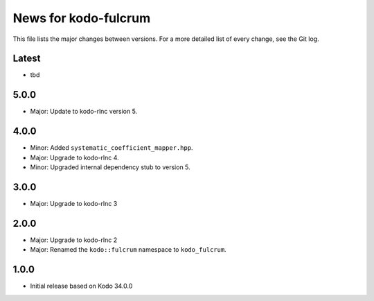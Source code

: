 News for kodo-fulcrum
=====================

This file lists the major changes between versions. For a more
detailed list of every change, see the Git log.

Latest
------
* tbd

5.0.0
-----
* Major: Update to kodo-rlnc version 5.

4.0.0
-----
* Minor: Added ``systematic_coefficient_mapper.hpp``.
* Major: Upgrade to kodo-rlnc 4.
* Minor: Upgraded internal dependency stub to version 5.

3.0.0
-----
* Major: Upgrade to kodo-rlnc 3

2.0.0
-----
* Major: Upgrade to kodo-rlnc 2
* Major: Renamed the ``kodo::fulcrum`` namespace to ``kodo_fulcrum``.

1.0.0
-----
* Initial release based on Kodo 34.0.0

